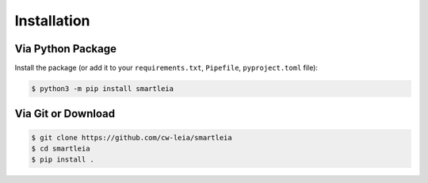 .. _installation:


************
Installation
************

Via Python Package
==================

Install the package (or add it to your ``requirements.txt``, ``Pipefile``, ``pyproject.toml`` file):

.. code:: bash

   $ python3 -m pip install smartleia

Via Git or Download
===================

.. code:: bash

    $ git clone https://github.com/cw-leia/smartleia
    $ cd smartleia
    $ pip install .

